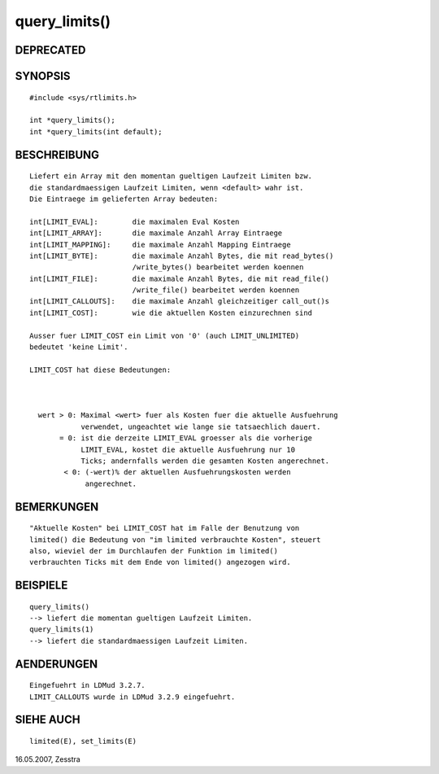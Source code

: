 query_limits()
==============

DEPRECATED
----------
::

SYNOPSIS
--------
::

        #include <sys/rtlimits.h>

        int *query_limits();
        int *query_limits(int default);

BESCHREIBUNG
------------
::

        Liefert ein Array mit den momentan gueltigen Laufzeit Limiten bzw.
        die standardmaessigen Laufzeit Limiten, wenn <default> wahr ist.
        Die Eintraege im gelieferten Array bedeuten:

        int[LIMIT_EVAL]:        die maximalen Eval Kosten
        int[LIMIT_ARRAY]:       die maximale Anzahl Array Eintraege
        int[LIMIT_MAPPING]:     die maximale Anzahl Mapping Eintraege
        int[LIMIT_BYTE]:        die maximale Anzahl Bytes, die mit read_bytes()
                                /write_bytes() bearbeitet werden koennen
        int[LIMIT_FILE]:        die maximale Anzahl Bytes, die mit read_file()
                                /write_file() bearbeitet werden koennen
        int[LIMIT_CALLOUTS]:    die maximale Anzahl gleichzeitiger call_out()s
        int[LIMIT_COST]:        wie die aktuellen Kosten einzurechnen sind

        Ausser fuer LIMIT_COST ein Limit von '0' (auch LIMIT_UNLIMITED)
        bedeutet 'keine Limit'.

        LIMIT_COST hat diese Bedeutungen:

          

          wert > 0: Maximal <wert> fuer als Kosten fuer die aktuelle Ausfuehrung
                    verwendet, ungeachtet wie lange sie tatsaechlich dauert.
               = 0: ist die derzeite LIMIT_EVAL groesser als die vorherige
                    LIMIT_EVAL, kostet die aktuelle Ausfuehrung nur 10
                    Ticks; andernfalls werden die gesamten Kosten angerechnet.
                < 0: (-wert)% der aktuellen Ausfuehrungskosten werden
                     angerechnet.

BEMERKUNGEN
-----------
::

        "Aktuelle Kosten" bei LIMIT_COST hat im Falle der Benutzung von
        limited() die Bedeutung von "im limited verbrauchte Kosten", steuert
        also, wieviel der im Durchlaufen der Funktion im limited()
        verbrauchten Ticks mit dem Ende von limited() angezogen wird.

BEISPIELE
---------
::

        query_limits()
        --> liefert die momentan gueltigen Laufzeit Limiten.
        query_limits(1)
        --> liefert die standardmaessigen Laufzeit Limiten.

AENDERUNGEN
-----------
::

        Eingefuehrt in LDMud 3.2.7.
        LIMIT_CALLOUTS wurde in LDMud 3.2.9 eingefuehrt.

SIEHE AUCH
----------
::

        limited(E), set_limits(E)

16.05.2007, Zesstra

